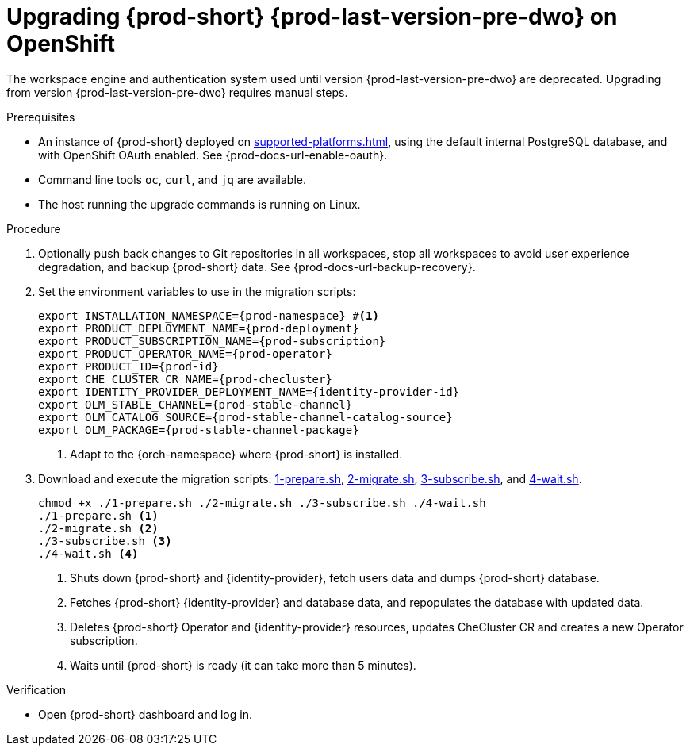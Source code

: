 :_content-type: PROCEDURE
:navtitle: Upgrading {prod-short} {prod-last-version-pre-dwo} on OpenShift
:keywords: administration-guide, migration, devworkspace
:page-aliases: 

[id="upgrading-{prod-id-short}-{prod-last-version-pre-dwo}-on-openshift_{context}"]
= Upgrading {prod-short} {prod-last-version-pre-dwo} on OpenShift

The workspace engine and authentication system used until version {prod-last-version-pre-dwo} are deprecated. Upgrading from version {prod-last-version-pre-dwo} requires manual steps.

.Prerequisites

* An instance of {prod-short} deployed on xref:supported-platforms.adoc[], using the default internal PostgreSQL database, and with OpenShift OAuth enabled. See {prod-docs-url-enable-oauth}.
* Command line tools `oc`, `curl`, and `jq` are available.
* The host running the upgrade commands is running on Linux.

.Procedure

. Optionally push back changes to Git repositories in all workspaces, stop all workspaces to avoid user experience degradation, and backup {prod-short} data. See {prod-docs-url-backup-recovery}.

. Set the environment variables to use in the migration scripts:
+
[source,bash,subs="+attributes"]
----
export INSTALLATION_NAMESPACE={prod-namespace} #<1>
export PRODUCT_DEPLOYMENT_NAME={prod-deployment}
export PRODUCT_SUBSCRIPTION_NAME={prod-subscription}
export PRODUCT_OPERATOR_NAME={prod-operator}
export PRODUCT_ID={prod-id}
export CHE_CLUSTER_CR_NAME={prod-checluster}
export IDENTITY_PROVIDER_DEPLOYMENT_NAME={identity-provider-id}
export OLM_STABLE_CHANNEL={prod-stable-channel}
export OLM_CATALOG_SOURCE={prod-stable-channel-catalog-source}
export OLM_PACKAGE={prod-stable-channel-package}
----
<1> Adapt to the {orch-namespace} where {prod-short} is installed.

. Download and execute the migration scripts: xref:attachment$migration/1-prepare.sh[1-prepare.sh], xref:attachment$migration/2-migrate.sh[2-migrate.sh], xref:attachment$migration/3-subscribe.sh[3-subscribe.sh], and xref:attachment$migration/4-wait.sh[4-wait.sh].
+
[source,bash,subs="+attributes"]
----
chmod +x ./1-prepare.sh ./2-migrate.sh ./3-subscribe.sh ./4-wait.sh
./1-prepare.sh <1>
./2-migrate.sh <2>
./3-subscribe.sh <3>
./4-wait.sh <4>
----
<1> Shuts down {prod-short} and {identity-provider}, fetch users data and dumps {prod-short} database.
<2> Fetches {prod-short} {identity-provider} and database data, and repopulates the database with updated data.
<3> Deletes {prod-short} Operator and {identity-provider} resources, updates CheCluster CR and creates a new Operator subscription.
<4> Waits until {prod-short} is ready (it can take more than 5 minutes).

.Verification

* Open {prod-short} dashboard and log in.

